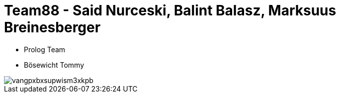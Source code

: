 = Team88 - Said Nurceski, Balint Balasz, Marksuus Breinesberger

* Prolog Team
* Bösewicht Tommy

image::https://c1.iggcdn.com/indiegogo-media-prod-cld/image/upload/c_fill,f_auto,h_200,w_200/v1403857429/vangpxbxsupwism3xkpb.jpg[]
